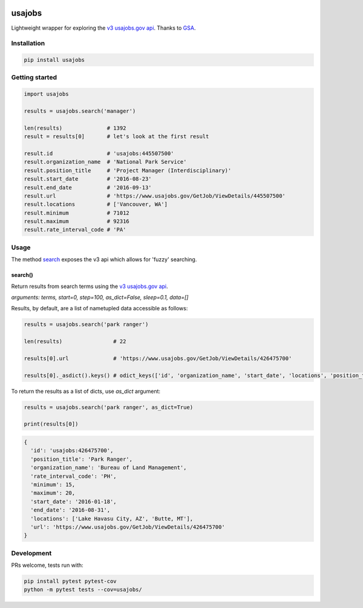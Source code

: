 .. image:: https://travis-ci.org/brennv/usajobs.svg?branch=master
    :target: https://travis-ci.org/brennv/usajobs
.. image:: https://img.shields.io/badge/python-2.7%2C%203.4%2C%203.5-blue.svg
.. image:: https://img.shields.io/codecov/c/github/brennv/usajobs.svg
    :target: https://codecov.io/gh/brennv/usajobs

usajobs
=======

Lightweight wrapper for exploring the `v3 usajobs.gov api`_. Thanks to `GSA`_.

Installation
------------

.. code:: bash

    pip install usajobs

Getting started
---------------

.. code:: python

    import usajobs

    results = usajobs.search('manager')

    len(results)              # 1392
    result = results[0]       # let's look at the first result

    result.id                 # 'usajobs:445507500'
    result.organization_name  # 'National Park Service'
    result.position_title     # 'Project Manager (Interdisciplinary)'
    result.start_date         # '2016-08-23'
    result.end_date           # '2016-09-13'
    result.url                # 'https://www.usajobs.gov/GetJob/ViewDetails/445507500'
    result.locations          # ['Vancouver, WA']
    result.minimum            # 71012
    result.maximum            # 92316
    result.rate_interval_code # 'PA'

Usage
-----

The method `search`_ exposes the v3 api which allows for 'fuzzy' searching.

search()
~~~~~~~~

Return results from search terms using the `v3 usajobs.gov api`_.

*arguments: terms, start=0, step=100, as_dict=False, sleep=0.1, data=[]*

Results, by default, are a list of nametupled data accessible as follows:

.. code:: python

    results = usajobs.search('park ranger')

    len(results)                # 22

    results[0].url              # 'https://www.usajobs.gov/GetJob/ViewDetails/426475700'

    results[0]._asdict().keys() # odict_keys(['id', 'organization_name', 'start_date', 'locations', 'position_title', 'url', 'minimum', 'end_date', 'maximum', 'rate_interval_code'])

To return the results as a list of dicts, use *as_dict* argument:

.. code:: python

    results = usajobs.search('park ranger', as_dict=True)

    print(results[0])

.. code:: javascript

    {
      'id': 'usajobs:426475700',
      'position_title': 'Park Ranger',
      'organization_name': 'Bureau of Land Management',
      'rate_interval_code': 'PH',
      'minimum': 15,
      'maximum': 20,
      'start_date': '2016-01-18',
      'end_date': '2016-08-31',
      'locations': ['Lake Havasu City, AZ', 'Butte, MT'],
      'url': 'https://www.usajobs.gov/GetJob/ViewDetails/426475700'
    }

Development
-----------

PRs welcome, tests run with:

.. code:: bash

    pip install pytest pytest-cov
    python -m pytest tests --cov=usajobs/

.. _search: #search
.. _v2 usajobs.gov api: https://developer.usajobs.gov/Search-API/Instantiating-the-API
.. _v3 usajobs.gov api: http://search.digitalgov.gov/developer/jobs.html
.. _GSA: https://github.com/GSA/jobs_api
